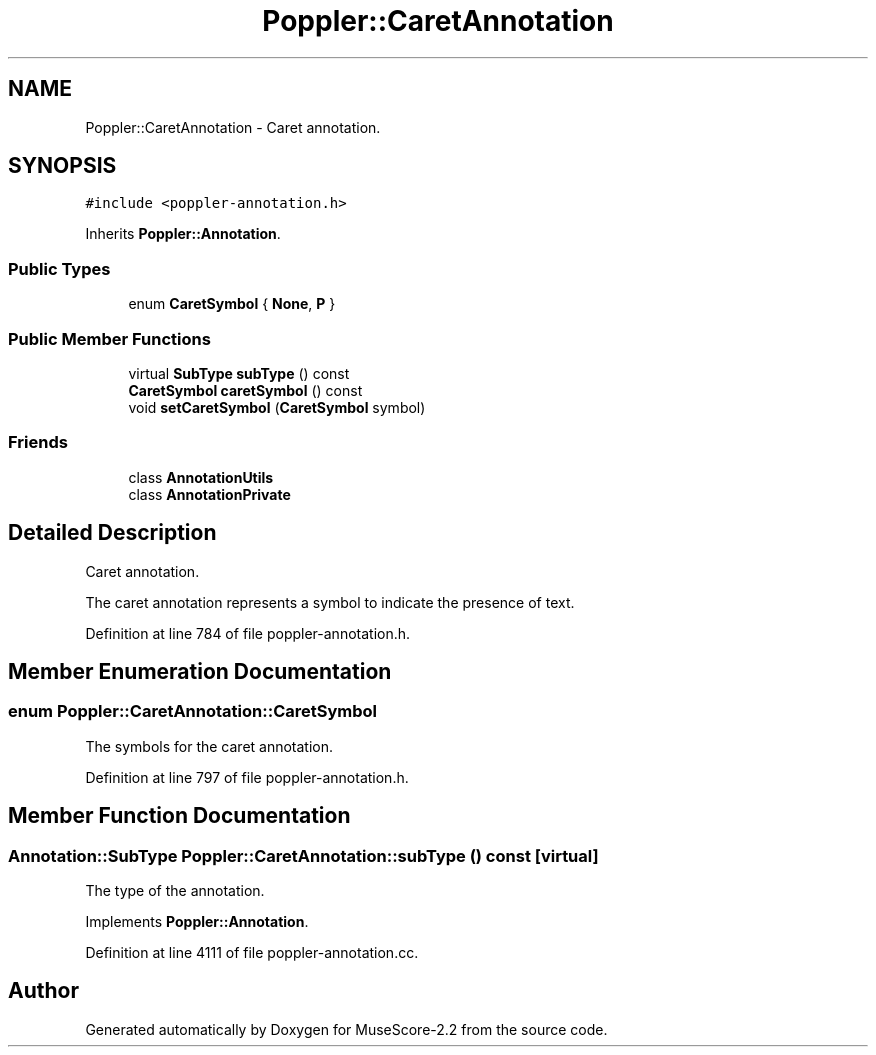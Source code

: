 .TH "Poppler::CaretAnnotation" 3 "Mon Jun 5 2017" "MuseScore-2.2" \" -*- nroff -*-
.ad l
.nh
.SH NAME
Poppler::CaretAnnotation \- Caret annotation\&.  

.SH SYNOPSIS
.br
.PP
.PP
\fC#include <poppler\-annotation\&.h>\fP
.PP
Inherits \fBPoppler::Annotation\fP\&.
.SS "Public Types"

.in +1c
.ti -1c
.RI "enum \fBCaretSymbol\fP { \fBNone\fP, \fBP\fP }"
.br
.in -1c
.SS "Public Member Functions"

.in +1c
.ti -1c
.RI "virtual \fBSubType\fP \fBsubType\fP () const"
.br
.ti -1c
.RI "\fBCaretSymbol\fP \fBcaretSymbol\fP () const"
.br
.ti -1c
.RI "void \fBsetCaretSymbol\fP (\fBCaretSymbol\fP symbol)"
.br
.in -1c
.SS "Friends"

.in +1c
.ti -1c
.RI "class \fBAnnotationUtils\fP"
.br
.ti -1c
.RI "class \fBAnnotationPrivate\fP"
.br
.in -1c
.SH "Detailed Description"
.PP 
Caret annotation\&. 

The caret annotation represents a symbol to indicate the presence of text\&. 
.PP
Definition at line 784 of file poppler\-annotation\&.h\&.
.SH "Member Enumeration Documentation"
.PP 
.SS "enum \fBPoppler::CaretAnnotation::CaretSymbol\fP"
The symbols for the caret annotation\&. 
.PP
Definition at line 797 of file poppler\-annotation\&.h\&.
.SH "Member Function Documentation"
.PP 
.SS "\fBAnnotation::SubType\fP Poppler::CaretAnnotation::subType () const\fC [virtual]\fP"
The type of the annotation\&. 
.PP
Implements \fBPoppler::Annotation\fP\&.
.PP
Definition at line 4111 of file poppler\-annotation\&.cc\&.

.SH "Author"
.PP 
Generated automatically by Doxygen for MuseScore-2\&.2 from the source code\&.
